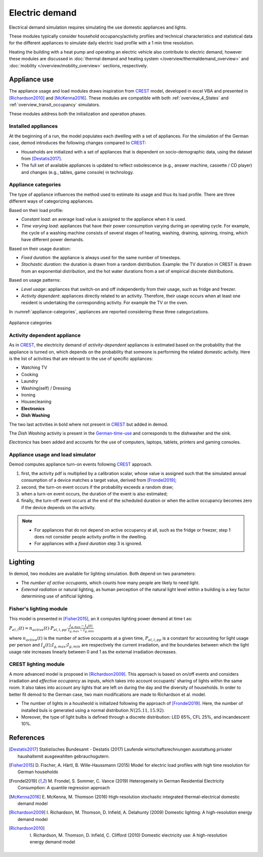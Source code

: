 ======================
Electric demand  
======================

Electrical demand simulation requires simulating the use domestic
appliances and lights. 

These modules typically consider household occupancy/activity profiles 
and technical characteristics and statistical data for the different 
appliances to simulate daily electric load profile with a 1 min 
time resolution.

Heating the building with a heat pump and operating an electric vehicle 
also contribute to electric demand, however these modules are discussed 
in :doc:`thermal demand and heating system </overview/thermaldemand_overview>` 
and :doc:`mobility </overview/mobility_overview>` sections, respectively. 



Appliance use
----------------

The appliance usage and load modules draws inspiration from CREST_ model, 
developed in excel VBA and presented in [Richardson2010]_ and [McKenna2016]_. 
These modules are compatible with both :ref:`overview_4_States` and 
:ref:`overview_transit_occupancy` simulators. 

These modules address both the initialization and operation phases. 

Installed appliances
~~~~~~~~~~~~~~~~~~~~

At the beginning of a run, the model populates each dwelling 
with a set of appliances.
For the simulation of the German case, demod introduces the following 
changes compared to CREST_: 

- Households are initialized with a set of appliances that is dependent 
  on socio-demographic data, using the dataset from [Destatis2017]_. 
- The full set of available appliances is updated to reflect osbolescence 
  (e.g., answer machine, cassette / CD player) and changes 
  (e.g., tables, game console) in technology.

Appliance categories
~~~~~~~~~~~~~~~~~~~~~~
    
The type of appliance influences the method used to estimate 
its usage and thus its load profile. 
There are three different ways of categorizing appliances.

Based on their load profile:

- *Constant load*: an average load value is assigned to the appliance 
  when it is used.
- *Time varying load*: appliances that have their power consumption 
  varying during an operating cycle. 
  For example, the cycle of a washing machine consists of several stages 
  of heating, washing, draining, spinning, rinsing, 
  which have different power demands.

Based on their usage duration:

- *Fixed duration*: the appliance is always used for the same 
  number of timesteps.
- *Stochastic duration*: the duration is drawn from a random 
  distribution. Example: the TV duration in CREST is drawn from 
  an exponential distribution, and the hot water durations 
  from a set of empirical discrete distributions.

Based on usage patterns:

- *Level usage*: appliances that switch-on and off independently from 
  their usage, such as fridge and freezer.
- *Activity dependent*: appliances directly related to an activity. 
  Therefore, their usage occurs when at least one resident is undertaking 
  the corresponding activity. For example the TV or the oven.
  
In :numref:`appliance-categories`, appliances are reported considering 
these three categorizations. 
    

.. figure:: OverviewFigures/AppliancesCategories.PNG
    :width: 500
    :alt: Appliance categories 
    :align: center 
    :name: appliance-categories 
    
    Appliance categories
    
Activity dependent appliance
~~~~~~~~~~~~~~~~~~~~~~~~~~~~~~
 
As in CREST_, the electricity demand of *activity-dependent* appliances 
is estimated based on the probability that the appliance is turned on, 
which depends on the probability that someone is performing 
the related domestic activity. 
Here is the list of activities that are relevant to the use 
of specific appliances: 

- Watching TV
- Cooking
- Laundry
- Washing(self) / Dressing
- Ironing
- Housecleaning
- **Electronics**
- **Dish Washing**

The two last activities in bold where not present in CREST_ 
but added in demod.

The *Dish Washing* activity is present in the German-time-use_ 
and corresponds to the dishwasher and the sink. 

*Electronics* has been added and accounts for the use of computers, 
laptops, tablets, printers and gaming consoles.

Appliance usage and load simulator
~~~~~~~~~~~~~~~~~~~~~~~~~~~~~~~~~~~~

Demod computes appliance turn-on events following CREST_ approach.

1. first, the activity pdf is multiplied by a calibration scalar, 
   whose value is assigned such that the simulated annual consumption 
   of a device matches a target value, derived from [Frondel2019]_;
2. second, the turn-on event occurs if the probability exceeds a 
   random draw; 
3. when a turn-on event occurs, the duration of the event is 
   also estimated; 
4. finally, the turn-off event occurs at the end of the scheduled 
   duration or when the active occupancy becomes zero if the device 
   depends on the activity. 
   
.. note:: 
    - For appliances that do not depend on active occupancy at all,
      such as the fridge or freezer, step 1 does not consider people 
      activity profile in the dwelling.  
    
    - For appliances with a *fixed duration* step 3 is ignored.
    


Lighting
------------

In demod, two modules are available for lighting simulation. 
Both depend on two parameters:

- The *number of active occupants*, which counts how many people are 
  likely to need light.
- *External radiation* or natural lighting, as human perception of the 
  natural light level within a building is a key factor determining use 
  of artificial lighting.

Fisher's lighting module
~~~~~~~~~~~~~~~~~~~~~~~~~~

This model is presented in [Fisher2015]_, an it computes 
lighting power demand at time t as:

:math:`P_{el,l}(t)=n_{active}(t) \cdot P_{el,l,pp} \cdot 
\frac{I_{g,max}-I_g(t)}{I_{g,max}-I_{g,min}}` 

where :math:`n_{active}(t)` is the number of active occupants 
at a given time, :math:`P_{el,l,pp}` is a constant for accounting 
for light usage per person and :math:`I_{g}(t); I_{g,max}; I_{g,min}` 
are respectively the current irradiation, 
and the boundaries between which the light usage rate increases linearly
between 0 and 1 as the external irradiation decreases.

CREST lighting module
~~~~~~~~~~~~~~~~~~~~~~~~~~

A more advanced model is proposed in [Richardson2009]_. 
This approach is based on on/off events and considers irradiation 
and *effective occupancy* as inputs, which takes into account occupants' 
sharing of lights within the same room. 
It also takes into account any lights that are left on during the day 
and the diversity of households. 
In order to better fit demod to the German case, 
two main modifications are made to Richardson et al. model.

- The number of lights in a housheold is initialized following 
  the approach of [Frondel2019]_. Here, the number of installed buls 
  is generated using a normal distribution :math:`N(25.11,15.92)`.  
- Moreover, the type of light bulbs is defined through a discrete 
  distribution: LED 65%, CFL 25%, and incandescent 10%.
    


References
------------

.. [Destatis2017]
    Statistisches Bundesamt - Destatis (2017) Laufende wirtschaftsrechnungen 
    ausstattung privater haushaltemit ausgewahlten gebrauchsgutern.   
    
.. [Fisher2015] 
    D. Fischer, A. Härtl, B. Wille-Haussmann (2015) Model for electric load 
    profiles with high time resolution for German households
    
.. [Frondel2019] 
    M. Frondel, S. Sommer, C. Vance (2019) Heterogeneity in German 
    Residential Electricity Consumption: A quantile regression approach    

.. [McKenna2016] 
    E. McKenna, M. Thomson (2016) High-resolution stochastic integrated 
    thermal-electrical domestic demand model

.. [Richardson2009] 
    I. Richardson, M. Thomson, D. Infield, A. Delahunty (2009) Domestic 
    lighting: A high-resolution energy demand model

.. [Richardson2010] 
    I. Richardson, M. Thomson, D. Infield, C. Clifford (2010) Domestic 
    electricity use: A high-resolution energy demand model

 
 .. ~~~~~~~~~~~~~~~~~~~~~~~~~~~~~~~~~ LINKs ~~~~~~~~~~~~~~~~~~~~~~~~~~~~~~~~~

.. _German-time-use: https://www.forschungsdatenzentrum.de/de/haushalte/zve

.. _CREST: https://www.lboro.ac.uk/research/crest/demand-model/ 